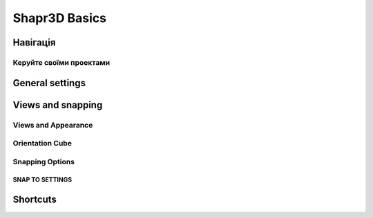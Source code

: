 
Shapr3D Basics
==============

Навігація
----------

Керуйте своїми проектами
~~~~~~~~~~~~~~~~~~~~~~~~

.. glossary::

    Створення нового проекту
        ``Новий проект``

    Імпорт проекта з файлу x_t
        ``Імпорт``

    Перейменувати проект
        ``right click/перейменувати``

    Дублювати проект
        ``right click/дублювати``

    Створення нової папки
        ``Нова папка``

    Видалення папки або проекту
        ``right click/вибрати right click/видалити``

General settings
----------------

Views and snapping
------------------

Views and Appearance
~~~~~~~~~~~~~~~~~~~~

Orientation Cube
~~~~~~~~~~~~~~~~

Snapping Options
~~~~~~~~~~~~~~~~

SNAP TO SETTINGS
""""""""""""""""

.. glossary::

    Control the snapping behavior
        * Grid 
        * Sketch Guidelines (purple extensions from sketch elements)
        * Sketch Guidepoints
        * 3D Guidepoints

Shortcuts
---------
